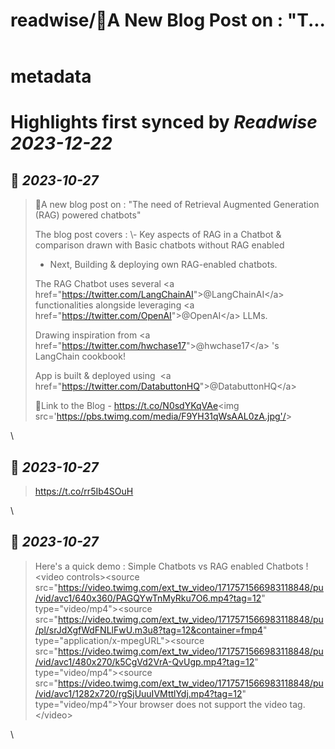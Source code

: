 :PROPERTIES:
:title: readwise/🎉A New Blog Post on : "T...
:END:


* metadata
:PROPERTIES:
:author: [[Avra_b on Twitter]]
:full-title: "🎉A New Blog Post on : "T..."
:category: [[tweets]]
:url: https://twitter.com/Avra_b/status/1717570070719701032
:image-url: https://pbs.twimg.com/profile_images/1601506488803115009/lt7_QSwE.jpg
:END:

* Highlights first synced by [[Readwise]] [[2023-12-22]]
** 📌 [[2023-10-27]]
#+BEGIN_QUOTE
🎉A new blog post on : "The need of Retrieval Augmented Generation (RAG) powered chatbots" 

The blog post covers :
\- Key aspects of RAG in a Chatbot & comparison drawn with Basic chatbots without RAG enabled
- Next, Building &  deploying own RAG-enabled chatbots.

The RAG Chatbot uses several <a href="https://twitter.com/LangChainAI">@LangChainAI</a> functionalities alongside leveraging <a href="https://twitter.com/OpenAI">@OpenAI</a> LLMs. 

Drawing inspiration from <a href="https://twitter.com/hwchase17">@hwchase17</a> 's LangChain cookbook! 

App is built & deployed using  <a href="https://twitter.com/DatabuttonHQ">@DatabuttonHQ</a>

🔗Link to the Blog - 
https://t.co/N0sdYKqVAe<img src='https://pbs.twimg.com/media/F9YH31qWsAAL0zA.jpg'/> 
#+END_QUOTE\
** 📌 [[2023-10-27]]
#+BEGIN_QUOTE
https://t.co/rr5Ib4SOuH 
#+END_QUOTE\
** 📌 [[2023-10-27]]
#+BEGIN_QUOTE
Here's a quick demo : Simple Chatbots vs RAG enabled Chatbots ! <video controls><source src="https://video.twimg.com/ext_tw_video/1717571566983118848/pu/vid/avc1/640x360/PAGQYwTnMyRku7O6.mp4?tag=12" type="video/mp4"><source src="https://video.twimg.com/ext_tw_video/1717571566983118848/pu/pl/srJdXgfWdFNLlFwU.m3u8?tag=12&container=fmp4" type="application/x-mpegURL"><source src="https://video.twimg.com/ext_tw_video/1717571566983118848/pu/vid/avc1/480x270/k5CgVd2VrA-QvUgp.mp4?tag=12" type="video/mp4"><source src="https://video.twimg.com/ext_tw_video/1717571566983118848/pu/vid/avc1/1282x720/rgSjUuuIVMttlYdj.mp4?tag=12" type="video/mp4">Your browser does not support the video tag.</video> 
#+END_QUOTE\